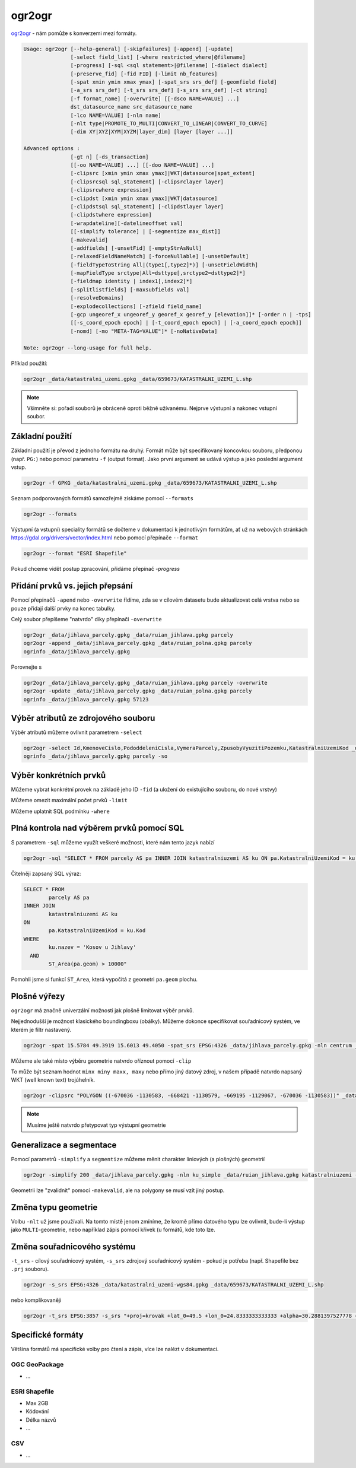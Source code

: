 ogr2ogr
-------

`ogr2ogr <https://gdal.org/programs/ogr2ogr.html>`_ - nám pomůže s konverzemi
mezi formáty. 

.. code-block::

        Usage: ogr2ogr [--help-general] [-skipfailures] [-append] [-update]
                       [-select field_list] [-where restricted_where|@filename]
                       [-progress] [-sql <sql statement>|@filename] [-dialect dialect]
                       [-preserve_fid] [-fid FID] [-limit nb_features]
                       [-spat xmin ymin xmax ymax] [-spat_srs srs_def] [-geomfield field]
                       [-a_srs srs_def] [-t_srs srs_def] [-s_srs srs_def] [-ct string]
                       [-f format_name] [-overwrite] [[-dsco NAME=VALUE] ...]
                       dst_datasource_name src_datasource_name
                       [-lco NAME=VALUE] [-nln name] 
                       [-nlt type|PROMOTE_TO_MULTI|CONVERT_TO_LINEAR|CONVERT_TO_CURVE]
                       [-dim XY|XYZ|XYM|XYZM|layer_dim] [layer [layer ...]]

        Advanced options :
                       [-gt n] [-ds_transaction]
                       [[-oo NAME=VALUE] ...] [[-doo NAME=VALUE] ...]
                       [-clipsrc [xmin ymin xmax ymax]|WKT|datasource|spat_extent]
                       [-clipsrcsql sql_statement] [-clipsrclayer layer]
                       [-clipsrcwhere expression]
                       [-clipdst [xmin ymin xmax ymax]|WKT|datasource]
                       [-clipdstsql sql_statement] [-clipdstlayer layer]
                       [-clipdstwhere expression]
                       [-wrapdateline][-datelineoffset val]
                       [[-simplify tolerance] | [-segmentize max_dist]]
                       [-makevalid]
                       [-addfields] [-unsetFid] [-emptyStrAsNull]
                       [-relaxedFieldNameMatch] [-forceNullable] [-unsetDefault]
                       [-fieldTypeToString All|(type1[,type2]*)] [-unsetFieldWidth]
                       [-mapFieldType srctype|All=dsttype[,srctype2=dsttype2]*]
                       [-fieldmap identity | index1[,index2]*]
                       [-splitlistfields] [-maxsubfields val]
                       [-resolveDomains]
                       [-explodecollections] [-zfield field_name]
                       [-gcp ungeoref_x ungeoref_y georef_x georef_y [elevation]]* [-order n | -tps]
                       [[-s_coord_epoch epoch] | [-t_coord_epoch epoch] | [-a_coord_epoch epoch]]
                       [-nomd] [-mo "META-TAG=VALUE"]* [-noNativeData]

        Note: ogr2ogr --long-usage for full help.

Příklad použití:

.. code-block::

        ogr2ogr _data/katastralni_uzemi.gpkg _data/659673/KATASTRALNI_UZEMI_L.shp

.. note::

        Všimněte si: pořadí souborů je obráceně oproti běžně užívanému. Nejprve
        výstupní a nakonec vstupní soubor.

Základní použití
^^^^^^^^^^^^^^^^
Základní použití je převod z jednoho formátu na druhý. Formát může být
specifikovaný koncovkou souboru, předponou (např. ``PG:``) nebo pomocí parametru
``-f`` (output format). Jako první argument se udává výstup a jako poslední
argument vstup.

.. code-block::

        ogr2ogr -f GPKG _data/katastralni_uzemi.gpkg _data/659673/KATASTRALNI_UZEMI_L.shp

Seznam podporovaných formátů samozřejmě získáme pomocí ``--formats``

.. code-block::

   ogr2ogr --formats

Výstupní (a vstupní) speciality formátů se dočteme v dokumentaci k jednotlivým
formátům, ať už na webových stránkách https://gdal.org/drivers/vector/index.html
nebo pomocí přepínače ``--format``

.. code-block::

        ogr2ogr --format "ESRI Shapefile"


Pokud chceme vidět postup zpracování, přidáme přepínač `-progress`

.. code-block::
        ogr2ogr -progress _data/katastralni_uzemi.gpkg _data/659673/KATASTRALNI_UZEMI_L.shp


Přidání prvků vs. jejich přepsání
^^^^^^^^^^^^^^^^^^^^^^^^^^^^^^^^^
Pomocí přepínačů ``-apend`` nebo ``-overwrite`` řídíme, zda se v cílovém datasetu
bude aktualizovat celá vrstva nebo se pouze přidají další prvky na konec tabulky.

Celý soubor přepíšeme "natvrdo" díky přepínači ``-overwrite``

.. code-block::

        ogr2ogr _data/jihlava_parcely.gpkg _data/ruian_jihlava.gpkg parcely
        ogr2ogr -append _data/jihlava_parcely.gpkg _data/ruian_polna.gpkg parcely
        ogrinfo _data/jihlava_parcely.gpkg

Porovnejte s


.. code-block::

        ogr2ogr _data/jihlava_parcely.gpkg _data/ruian_jihlava.gpkg parcely -overwrite
        ogr2ogr -update _data/jihlava_parcely.gpkg _data/ruian_polna.gpkg parcely
        ogrinfo _data/jihlava_parcely.gpkg 57123

Výběr atributů ze zdrojového souboru
^^^^^^^^^^^^^^^^^^^^^^^^^^^^^^^^^^^^

Výběr atributů můžeme ovlivnit parametrem ``-select``

.. code-block::

        ogr2ogr -select Id,KmenoveCislo,PododdeleniCisla,VymeraParcely,ZpusobyVyuzitiPozemku,KatastralniUzemiKod _data/jihlava_parcely.gpkg _data/ruian_jihlava.gpkg parcely -overwrite
        ogrinfo _data/jihlava_parcely.gpkg parcely -so

Výběr konkrétních prvků
^^^^^^^^^^^^^^^^^^^^^^^

Můžeme vybrat konkrétní provek na základě jeho ID ``-fid`` (a uložení do
existujícího souboru, do nové vrstvy)

.. code-block::
        ogr2ogr -fid 23214 _data/jihlava_parcely.gpkg -nln prior _data/ruian_jihlava.gpkg parcely
        ogrinfo _data/jihlava_parcely.gpkg prior

Můžeme omezit maximální počet prvků ``-limit``

.. code-block::
        ogr2ogr -limit 10 _data/jihlava_parcely.gpkg -nln parcely_10 _data/ruian_jihlava.gpkg parcely
        ogrinfo _data/jihlava_parcely.gpkg parcely_10

Můžeme uplatnit SQL podmínku ``-where``

.. code-block::
        ogr2ogr -where "DruhPozemkuKod=14" _data/jihlava_parcely.gpkg -nln zahrady _data/ruian_jihlava.gpkg parcely
        ogrinfo _data/jihlava_parcely.gpkg zahrady

Plná kontrola nad výběrem prvků pomocí SQL
^^^^^^^^^^^^^^^^^^^^^^^^^^^^^^^^^^^^^^^^^^

S parametrem ``-sql`` můžeme využít veškeré možnosti, které nám tento jazyk
nabízí

.. code-block::

   ogr2ogr -sql "SELECT * FROM parcely AS pa INNER JOIN katastralniuzemi AS ku ON pa.KatastralniUzemiKod = ku.Kod WHERE ku.nazev = 'Kosov u Jihlavy' AND ST_Area(pa.geom) > 10000" _data/jihlava_parcely.gpkg -nln kosov_1ha _data/ruian_jihlava.gpkg

Čitelněji zapsaný SQL výraz:

.. code-block::

        SELECT * FROM 
                parcely AS pa 
        INNER JOIN 
                katastralniuzemi AS ku 
        ON 
                pa.KatastralniUzemiKod = ku.Kod 
        WHERE 
                ku.nazev = 'Kosov u Jihlavy' 
          AND 
                ST_Area(pa.geom) > 10000"

Pomohli jsme si funkcí ``ST_Area``, která vypočítá z geometri ``pa.geom``
plochu.

Plošné výřezy
^^^^^^^^^^^^^

``ogr2ogr`` má značně univerzální možnosti jak plošně limitovat výběr prvků.

Nejjednodušší je možnost klasického boundingboxu (obálky). Můžeme dokonce
specifikovat souřadnicový systém, ve kterém je filtr nastavený.

.. code-block::

   ogr2ogr -spat 15.5784 49.3919 15.6013 49.4050 -spat_srs EPSG:4326 _data/jihlava_parcely.gpkg -nln centrum _data/ruian_jihlava.gpkg parcely

Můžeme ale také místo výběru geometrie natvrdo oříznout pomocí ``-clip``

To může být seznam hodnot ``minx miny maxx, maxy`` nebo přímo jiný datový zdroj,
v našem případě natvrdo napsaný WKT (well known text) trojúhelník.

.. code-block::

   ogr2ogr -clipsrc "POLYGON ((-670036 -1130583, -668421 -1130579, -669195 -1129067, -670036 -1130583))" _data/jihlava_parcely.gpkg -nln orez _data/ruian_jihlava.gpkg parcely -nlt MULTIPOLYGON

.. note::

   Musíme ještě natvrdo přetypovat typ výstupní geometrie

Generalizace a segmentace
^^^^^^^^^^^^^^^^^^^^^^^^^

Pomocí parametrů ``-simplify`` a ``segmentize`` můžeme měnit charakter liniových
(a plošných) geometrií

.. code-block::

   ogr2ogr -simplify 200 _data/jihlava_parcely.gpkg -nln ku_simple _data/ruian_jihlava.gpkg katastralniuzemi -nlt MULTIPOLYGON

Geometrii lze "zvalidnit" pomocí ``-makevalid``, ale na polygony se musí vzít
jiný postup.

Změna typu geometrie
^^^^^^^^^^^^^^^^^^^^

Volbu ``-nlt`` už jsme používali. Na tomto místě jenom zmíníme, že kromě přímo
datového typu lze ovlivnit, bude-li výstup jako ``MULTI``-geometrie, nebo
například zápis pomocí křivek (u formátů, kde toto lze.

Změna souřadnicového systému
^^^^^^^^^^^^^^^^^^^^^^^^^^^^

``-t_srs`` - cílový souřadnicový systém, ``-s_srs`` zdrojový souřadnicový systém
- pokud je potřeba (např. Shapefile bez ``.prj`` souboru).

.. code-block::

        ogr2ogr -s_srs EPSG:4326 _data/katastralni_uzemi-wgs84.gpkg _data/659673/KATASTRALNI_UZEMI_L.shp

nebo komplikovaněji

.. code-block::

        ogr2ogr -t_srs EPSG:3857 -s_srs "+proj=krovak +lat_0=49.5 +lon_0=24.8333333333333 +alpha=30.2881397527778 +k=0.9999 +x_0=0 +y_0=0 +ellps=bessel +towgs84=572.213,85.334,461.94,-4.9732,-1.529,-5.2484,3.5378 +units=m +no_defs +type=crs" _data/katastralni_uzemi-krovak.gpkg _data/659673/KATASTRALNI_UZEMI_L.shp


Specifické formáty
^^^^^^^^^^^^^^^^^^

Většina formátů má specifické volby pro čtení a zápis, více lze nalézt v
dokumentaci.

OGC GeoPackage
""""""""""""""

* ...

ESRI Shapefile
""""""""""""""

* Max 2GB
* Kódování
* Délka názvů
* ...

CSV
"""

* ...
